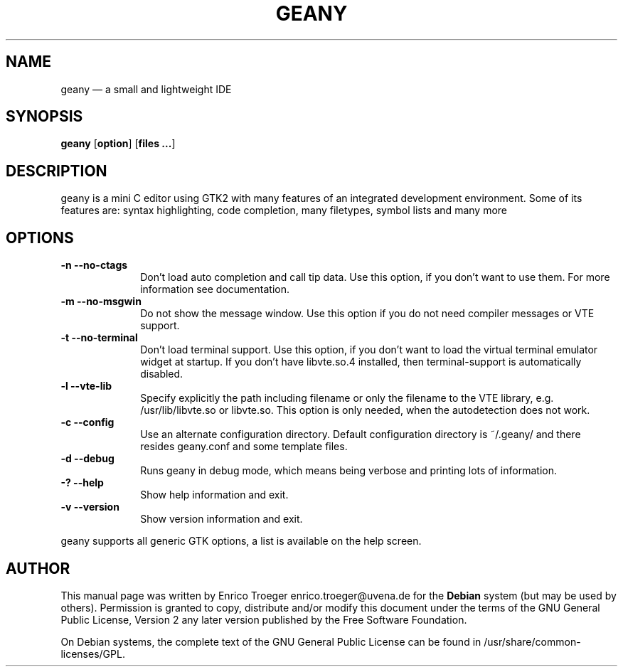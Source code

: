 .TH "GEANY" "1" 
.SH "NAME" 
geany \(em a small and lightweight IDE 
.SH "SYNOPSIS" 
.PP 
\fBgeany\fR [\fBoption\fP]  [\fBfiles ...\fP]  
.SH "DESCRIPTION" 
.PP 
geany is a mini C editor using GTK2 with many features of an integrated development environment. Some of its 
features are: syntax highlighting, code completion, many filetypes, symbol lists and many more 
 
.SH "OPTIONS" 
.IP "\fB-n\fP           \fB\-\-no-ctags\fP         " 10 
Don't load auto completion and call tip data. Use this option, if you don't want to use them. 
For more information see documentation. 
.IP "\fB-m\fP           \fB\-\-no-msgwin\fP         " 10 
Do not show the message window. Use this option if you do not need compiler messages 
or VTE support. 
.IP "\fB-t\fP           \fB\-\-no-terminal\fP         " 10 
Don't load terminal support. Use this option, if you don't want to load the virtual terminal 
emulator widget at startup. If you don't have libvte.so.4 installed, then terminal-support is 
automatically disabled. 
.IP "\fB-l\fP           \fB\-\-vte-lib\fP         " 10 
Specify explicitly the path including filename or only the filename to the VTE library, e.g. 
/usr/lib/libvte.so or libvte.so. This option is only needed, when the autodetection does not 
work. 
.IP "\fB-c\fP           \fB\-\-config\fP         " 10 
Use an alternate configuration directory. Default configuration directory is 
~/.geany/ and there resides geany.conf and some template files. 
.IP "\fB-d\fP           \fB\-\-debug\fP         " 10 
Runs geany in debug mode, which means being verbose and printing lots of information. 
.IP "\fB-?\fP           \fB\-\-help\fP         " 10 
Show help information and exit. 
.IP "\fB-v\fP           \fB\-\-version\fP         " 10 
Show version information and exit. 
.PP 
geany supports all generic GTK options, a list is available on the help screen. 
 
.SH "AUTHOR" 
.PP 
This manual page was written by Enrico Troeger enrico.troeger@uvena.de for 
the \fBDebian\fP system (but may be used by others).  Permission is 
granted to copy, distribute and/or modify this document under 
the terms of the GNU General Public License, Version 2 any 
later version published by the Free Software Foundation. 
 
.PP 
On Debian systems, the complete text of the GNU General Public 
License can be found in /usr/share/common-licenses/GPL. 
 
.\" created by instant / docbook-to-man, Thu 27 Apr 2006, 18:33 
